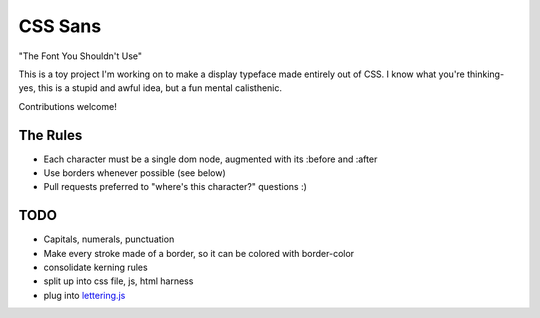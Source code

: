 CSS Sans
========
"The Font You Shouldn't Use"

This is a toy project I'm working on to make a display typeface made entirely out of CSS. 
I know what you're thinking- yes, this is a stupid and awful idea, but a fun mental calisthenic.

Contributions welcome!

The Rules
---------
- Each character must be a single dom node, augmented with its :before and :after
- Use borders whenever possible (see below)
- Pull requests preferred to "where's this character?" questions :)

TODO
----
- Capitals, numerals, punctuation
- Make every stroke made of a border, so it can be colored with border-color
- consolidate kerning rules
- split up into css file, js, html harness
- plug into `lettering.js <http://letteringjs.com/>`_
